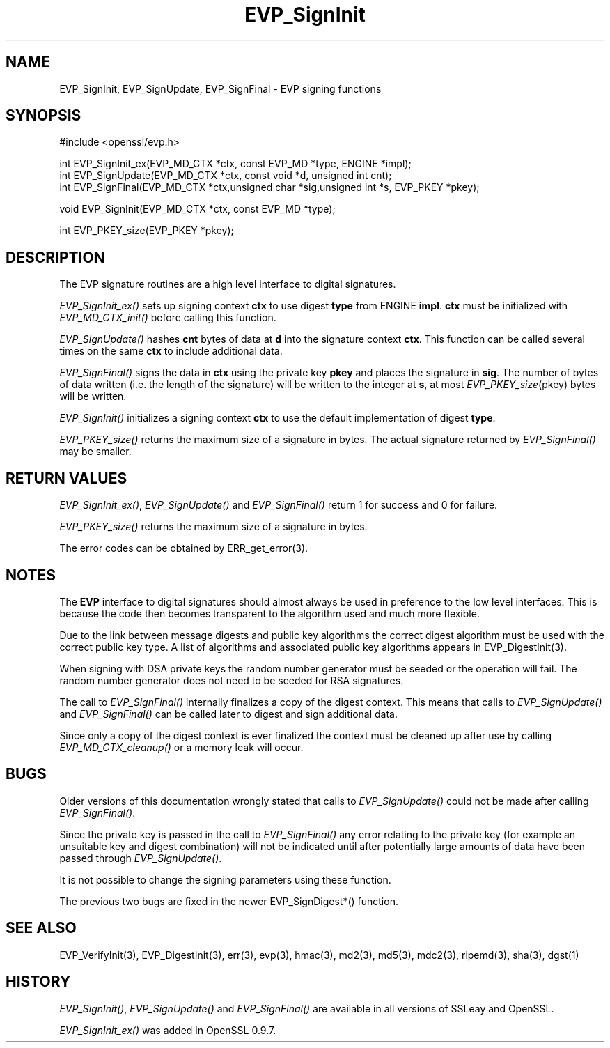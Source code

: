 .rn '' }`
''' $RCSfile: EVP_SignInit.3,v $$Revision: 1.1 $$Date: 2011/12/11 13:25:02 $
'''
''' $Log: EVP_SignInit.3,v $
''' Revision 1.1  2011/12/11 13:25:02  rudahl
''' from raul
'''
'''
.de Sh
.br
.if t .Sp
.ne 5
.PP
\fB\\$1\fR
.PP
..
.de Sp
.if t .sp .5v
.if n .sp
..
.de Ip
.br
.ie \\n(.$>=3 .ne \\$3
.el .ne 3
.IP "\\$1" \\$2
..
.de Vb
.ft CW
.nf
.ne \\$1
..
.de Ve
.ft R

.fi
..
'''
'''
'''     Set up \*(-- to give an unbreakable dash;
'''     string Tr holds user defined translation string.
'''     Bell System Logo is used as a dummy character.
'''
.tr \(*W-|\(bv\*(Tr
.ie n \{\
.ds -- \(*W-
.ds PI pi
.if (\n(.H=4u)&(1m=24u) .ds -- \(*W\h'-12u'\(*W\h'-12u'-\" diablo 10 pitch
.if (\n(.H=4u)&(1m=20u) .ds -- \(*W\h'-12u'\(*W\h'-8u'-\" diablo 12 pitch
.ds L" ""
.ds R" ""
'''   \*(M", \*(S", \*(N" and \*(T" are the equivalent of
'''   \*(L" and \*(R", except that they are used on ".xx" lines,
'''   such as .IP and .SH, which do another additional levels of
'''   double-quote interpretation
.ds M" """
.ds S" """
.ds N" """""
.ds T" """""
.ds L' '
.ds R' '
.ds M' '
.ds S' '
.ds N' '
.ds T' '
'br\}
.el\{\
.ds -- \(em\|
.tr \*(Tr
.ds L" ``
.ds R" ''
.ds M" ``
.ds S" ''
.ds N" ``
.ds T" ''
.ds L' `
.ds R' '
.ds M' `
.ds S' '
.ds N' `
.ds T' '
.ds PI \(*p
'br\}
.\"	If the F register is turned on, we'll generate
.\"	index entries out stderr for the following things:
.\"		TH	Title 
.\"		SH	Header
.\"		Sh	Subsection 
.\"		Ip	Item
.\"		X<>	Xref  (embedded
.\"	Of course, you have to process the output yourself
.\"	in some meaninful fashion.
.if \nF \{
.de IX
.tm Index:\\$1\t\\n%\t"\\$2"
..
.nr % 0
.rr F
.\}
.TH EVP_SignInit 3 "1.0.0" "11/Dec/2011" "OpenSSL"
.UC
.if n .hy 0
.if n .na
.ds C+ C\v'-.1v'\h'-1p'\s-2+\h'-1p'+\s0\v'.1v'\h'-1p'
.de CQ          \" put $1 in typewriter font
.ft CW
'if n "\c
'if t \\&\\$1\c
'if n \\&\\$1\c
'if n \&"
\\&\\$2 \\$3 \\$4 \\$5 \\$6 \\$7
'.ft R
..
.\" @(#)ms.acc 1.5 88/02/08 SMI; from UCB 4.2
.	\" AM - accent mark definitions
.bd B 3
.	\" fudge factors for nroff and troff
.if n \{\
.	ds #H 0
.	ds #V .8m
.	ds #F .3m
.	ds #[ \f1
.	ds #] \fP
.\}
.if t \{\
.	ds #H ((1u-(\\\\n(.fu%2u))*.13m)
.	ds #V .6m
.	ds #F 0
.	ds #[ \&
.	ds #] \&
.\}
.	\" simple accents for nroff and troff
.if n \{\
.	ds ' \&
.	ds ` \&
.	ds ^ \&
.	ds , \&
.	ds ~ ~
.	ds ? ?
.	ds ! !
.	ds /
.	ds q
.\}
.if t \{\
.	ds ' \\k:\h'-(\\n(.wu*8/10-\*(#H)'\'\h"|\\n:u"
.	ds ` \\k:\h'-(\\n(.wu*8/10-\*(#H)'\`\h'|\\n:u'
.	ds ^ \\k:\h'-(\\n(.wu*10/11-\*(#H)'^\h'|\\n:u'
.	ds , \\k:\h'-(\\n(.wu*8/10)',\h'|\\n:u'
.	ds ~ \\k:\h'-(\\n(.wu-\*(#H-.1m)'~\h'|\\n:u'
.	ds ? \s-2c\h'-\w'c'u*7/10'\u\h'\*(#H'\zi\d\s+2\h'\w'c'u*8/10'
.	ds ! \s-2\(or\s+2\h'-\w'\(or'u'\v'-.8m'.\v'.8m'
.	ds / \\k:\h'-(\\n(.wu*8/10-\*(#H)'\z\(sl\h'|\\n:u'
.	ds q o\h'-\w'o'u*8/10'\s-4\v'.4m'\z\(*i\v'-.4m'\s+4\h'\w'o'u*8/10'
.\}
.	\" troff and (daisy-wheel) nroff accents
.ds : \\k:\h'-(\\n(.wu*8/10-\*(#H+.1m+\*(#F)'\v'-\*(#V'\z.\h'.2m+\*(#F'.\h'|\\n:u'\v'\*(#V'
.ds 8 \h'\*(#H'\(*b\h'-\*(#H'
.ds v \\k:\h'-(\\n(.wu*9/10-\*(#H)'\v'-\*(#V'\*(#[\s-4v\s0\v'\*(#V'\h'|\\n:u'\*(#]
.ds _ \\k:\h'-(\\n(.wu*9/10-\*(#H+(\*(#F*2/3))'\v'-.4m'\z\(hy\v'.4m'\h'|\\n:u'
.ds . \\k:\h'-(\\n(.wu*8/10)'\v'\*(#V*4/10'\z.\v'-\*(#V*4/10'\h'|\\n:u'
.ds 3 \*(#[\v'.2m'\s-2\&3\s0\v'-.2m'\*(#]
.ds o \\k:\h'-(\\n(.wu+\w'\(de'u-\*(#H)/2u'\v'-.3n'\*(#[\z\(de\v'.3n'\h'|\\n:u'\*(#]
.ds d- \h'\*(#H'\(pd\h'-\w'~'u'\v'-.25m'\f2\(hy\fP\v'.25m'\h'-\*(#H'
.ds D- D\\k:\h'-\w'D'u'\v'-.11m'\z\(hy\v'.11m'\h'|\\n:u'
.ds th \*(#[\v'.3m'\s+1I\s-1\v'-.3m'\h'-(\w'I'u*2/3)'\s-1o\s+1\*(#]
.ds Th \*(#[\s+2I\s-2\h'-\w'I'u*3/5'\v'-.3m'o\v'.3m'\*(#]
.ds ae a\h'-(\w'a'u*4/10)'e
.ds Ae A\h'-(\w'A'u*4/10)'E
.ds oe o\h'-(\w'o'u*4/10)'e
.ds Oe O\h'-(\w'O'u*4/10)'E
.	\" corrections for vroff
.if v .ds ~ \\k:\h'-(\\n(.wu*9/10-\*(#H)'\s-2\u~\d\s+2\h'|\\n:u'
.if v .ds ^ \\k:\h'-(\\n(.wu*10/11-\*(#H)'\v'-.4m'^\v'.4m'\h'|\\n:u'
.	\" for low resolution devices (crt and lpr)
.if \n(.H>23 .if \n(.V>19 \
\{\
.	ds : e
.	ds 8 ss
.	ds v \h'-1'\o'\(aa\(ga'
.	ds _ \h'-1'^
.	ds . \h'-1'.
.	ds 3 3
.	ds o a
.	ds d- d\h'-1'\(ga
.	ds D- D\h'-1'\(hy
.	ds th \o'bp'
.	ds Th \o'LP'
.	ds ae ae
.	ds Ae AE
.	ds oe oe
.	ds Oe OE
.\}
.rm #[ #] #H #V #F C
.SH "NAME"
EVP_SignInit, EVP_SignUpdate, EVP_SignFinal \- EVP signing functions
.SH "SYNOPSIS"
.PP
.Vb 1
\& #include <openssl/evp.h>
.Ve
.Vb 3
\& int EVP_SignInit_ex(EVP_MD_CTX *ctx, const EVP_MD *type, ENGINE *impl);
\& int EVP_SignUpdate(EVP_MD_CTX *ctx, const void *d, unsigned int cnt);
\& int EVP_SignFinal(EVP_MD_CTX *ctx,unsigned char *sig,unsigned int *s, EVP_PKEY *pkey);
.Ve
.Vb 1
\& void EVP_SignInit(EVP_MD_CTX *ctx, const EVP_MD *type);
.Ve
.Vb 1
\& int EVP_PKEY_size(EVP_PKEY *pkey);
.Ve
.SH "DESCRIPTION"
The EVP signature routines are a high level interface to digital
signatures.
.PP
\fIEVP_SignInit_ex()\fR sets up signing context \fBctx\fR to use digest
\fBtype\fR from ENGINE \fBimpl\fR. \fBctx\fR must be initialized with
\fIEVP_MD_CTX_init()\fR before calling this function.
.PP
\fIEVP_SignUpdate()\fR hashes \fBcnt\fR bytes of data at \fBd\fR into the
signature context \fBctx\fR. This function can be called several times on the
same \fBctx\fR to include additional data.
.PP
\fIEVP_SignFinal()\fR signs the data in \fBctx\fR using the private key \fBpkey\fR and
places the signature in \fBsig\fR. The number of bytes of data written (i.e. the
length of the signature) will be written to the integer at \fBs\fR, at most
\fIEVP_PKEY_size\fR\|(pkey) bytes will be written. 
.PP
\fIEVP_SignInit()\fR initializes a signing context \fBctx\fR to use the default
implementation of digest \fBtype\fR.
.PP
\fIEVP_PKEY_size()\fR returns the maximum size of a signature in bytes. The actual
signature returned by \fIEVP_SignFinal()\fR may be smaller.
.SH "RETURN VALUES"
\fIEVP_SignInit_ex()\fR, \fIEVP_SignUpdate()\fR and \fIEVP_SignFinal()\fR return 1
for success and 0 for failure.
.PP
\fIEVP_PKEY_size()\fR returns the maximum size of a signature in bytes.
.PP
The error codes can be obtained by ERR_get_error(3).
.SH "NOTES"
The \fBEVP\fR interface to digital signatures should almost always be used in
preference to the low level interfaces. This is because the code then becomes
transparent to the algorithm used and much more flexible.
.PP
Due to the link between message digests and public key algorithms the correct
digest algorithm must be used with the correct public key type. A list of
algorithms and associated public key algorithms appears in 
EVP_DigestInit(3).
.PP
When signing with DSA private keys the random number generator must be seeded
or the operation will fail. The random number generator does not need to be
seeded for RSA signatures.
.PP
The call to \fIEVP_SignFinal()\fR internally finalizes a copy of the digest context.
This means that calls to \fIEVP_SignUpdate()\fR and \fIEVP_SignFinal()\fR can be called
later to digest and sign additional data.
.PP
Since only a copy of the digest context is ever finalized the context must
be cleaned up after use by calling \fIEVP_MD_CTX_cleanup()\fR or a memory leak
will occur.
.SH "BUGS"
Older versions of this documentation wrongly stated that calls to 
\fIEVP_SignUpdate()\fR could not be made after calling \fIEVP_SignFinal()\fR.
.PP
Since the private key is passed in the call to \fIEVP_SignFinal()\fR any error
relating to the private key (for example an unsuitable key and digest
combination) will not be indicated until after potentially large amounts of
data have been passed through \fIEVP_SignUpdate()\fR.
.PP
It is not possible to change the signing parameters using these function.
.PP
The previous two bugs are fixed in the newer EVP_SignDigest*() function.
.SH "SEE ALSO"
EVP_VerifyInit(3),
EVP_DigestInit(3), err(3),
evp(3), hmac(3), md2(3),
md5(3), mdc2(3), ripemd(3),
sha(3), dgst(1)
.SH "HISTORY"
\fIEVP_SignInit()\fR, \fIEVP_SignUpdate()\fR and \fIEVP_SignFinal()\fR are
available in all versions of SSLeay and OpenSSL.
.PP
\fIEVP_SignInit_ex()\fR was added in OpenSSL 0.9.7.

.rn }` ''
.IX Title "EVP_SignInit 3"
.IX Name "EVP_SignInit, EVP_SignUpdate, EVP_SignFinal - EVP signing functions"

.IX Header "NAME"

.IX Header "SYNOPSIS"

.IX Header "DESCRIPTION"

.IX Header "RETURN VALUES"

.IX Header "NOTES"

.IX Header "BUGS"

.IX Header "SEE ALSO"

.IX Header "HISTORY"

